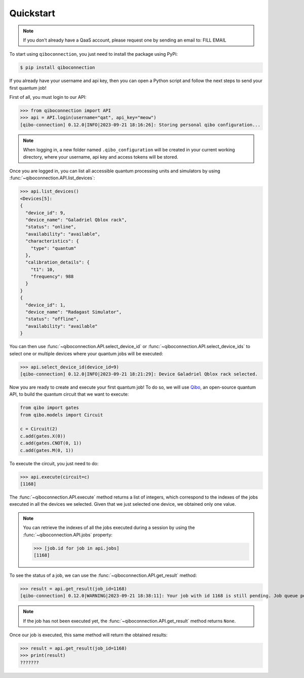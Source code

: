 Quickstart
==========

.. note::

    If you don't already have a QaaS account, please request one by sending an email to: FILL EMAIL

To start using ``qiboconnection``, you just need to install the package using PyPi:

.. code-block:: console

    $ pip install qiboconnection

If you already have your username and api key, then you can open a Python script and follow the next steps to send your
first quantum job!

First of all, you must login to our API:


>>> from qiboconnection import API
>>> api = API.login(username="qat", api_key="meow")
[qibo-connection] 0.12.0|INFO|2023-09-21 18:16:26]: Storing personal qibo configuration...

.. note::

    When logging in, a new folder named ``.qibo_configuration`` will be created in your current working directory, where
    your username, api key and access tokens will be stored.

Once you are logged in, you can list all accessible quantum processing units and simulators by using
:func:`~qiboconnection.API.list_devices`:

>>> api.list_devices()
<Devices[5]:
{
  "device_id": 9,
  "device_name": "Galadriel Qblox rack",
  "status": "online",
  "availability": "available",
  "characteristics": {
    "type": "quantum"
  },
  "calibration_details": {
    "t1": 10,
    "frequency": 988
  }
}
{
  "device_id": 1,
  "device_name": "Radagast Simulator",
  "status": "offline",
  "availability": "available"
}

You can then use :func:`~qiboconnection.API.select_device_id` or :func:`~qiboconnection.API.select_device_ids` to select
one or multiple devices where your quantum jobs will be executed:

>>> api.select_device_id(device_id=9)
[qibo-connection] 0.12.0|INFO|2023-09-21 18:21:29]: Device Galadriel Qblox rack selected.

Now you are ready to create and execute your first quantum job! To do so, we will use
`Qibo <https://qibo.science/qibo/stable/>`_, an open-source quantum API, to build the quantum circuit that we want to
execute:

.. code-block:: python3

    from qibo import gates
    from qibo.models import Circuit

    c = Circuit(2)
    c.add(gates.X(0))
    c.add(gates.CNOT(0, 1))
    c.add(gates.M(0, 1))

To execute the circuit, you just need to do:

>>> api.execute(circuit=c)
[1168]

The :func:`~qiboconnection.API.execute` method returns a list of integers, which correspond to the indexes of the jobs
executed in all the devices we selected. Given that we just selected one device, we obtained only one value.

.. note::

    You can retrieve the indexes of all the jobs executed during a session by using the :func:`~qiboconnection.API.jobs`
    property:

    >>> [job.id for job in api.jobs]
    [1168]

To see the status of a job, we can use the :func:`~qiboconnection.API.get_result` method:

>>> result = api.get_result(job_id=1168)
[qibo-connection] 0.12.0|WARNING|2023-09-21 18:38:11]: Your job with id 1168 is still pending. Job queue position: 2

.. note::

    If the job has not been executed yet, the :func:`~qiboconnection.API.get_result` method returns ``None``.

Once our job is executed, this same method will return the obtained results:

>>> result = api.get_result(job_id=1168)
>>> print(result)
???????
